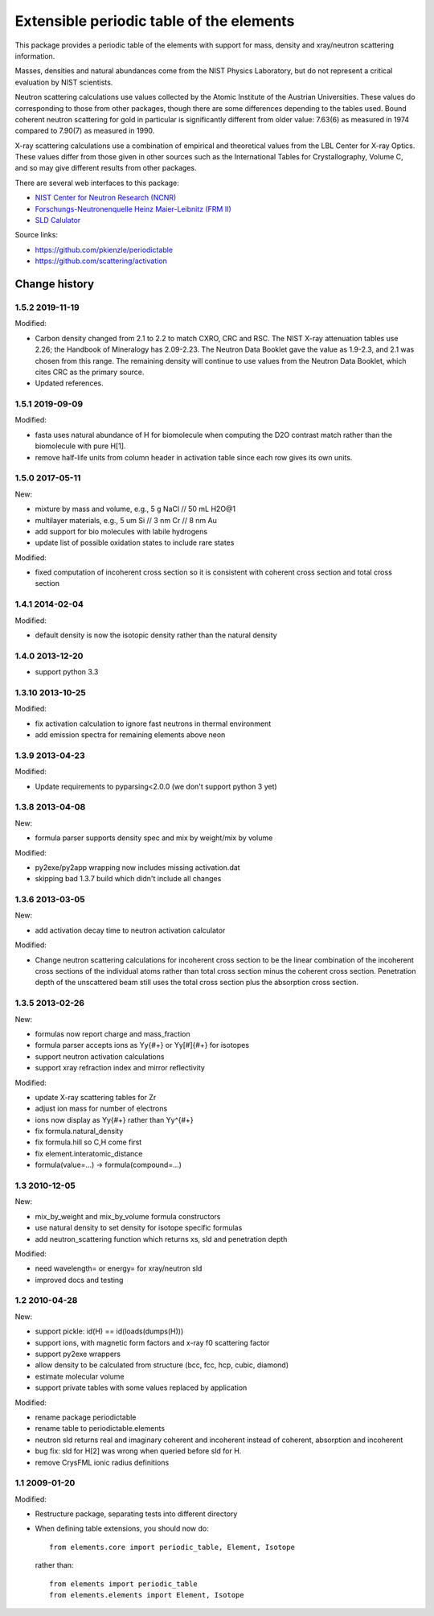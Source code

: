 =========================================
Extensible periodic table of the elements
=========================================

This package provides a periodic table of the elements with
support for mass, density and xray/neutron scattering information.

Masses, densities and natural abundances come from the
NIST Physics Laboratory, but do not represent a critical
evaluation by NIST scientists.

Neutron scattering calculations use values collected by the
Atomic Institute of the Austrian Universities.  These values
do corresponding to those from other packages, though there
are some differences depending to the tables used.  Bound
coherent neutron scattering for gold in particular is significantly
different from older value: 7.63(6) as measured in 1974
compared to 7.90(7) as measured in 1990.

X-ray scattering calculations use a combination of empirical and
theoretical values from the LBL Center for X-ray Optics.  These
values differ from those given in other sources such as the
International Tables for Crystallography, Volume C, and so may
give different results from other packages.

There are several web interfaces to this package:

* `NIST Center for Neutron Research (NCNR) <https://www.ncnr.nist.gov/resources/activation>`_
* `Forschungs-Neutronenquelle Heinz Maier-Leibnitz (FRM II) <https://webapps.frm2.tum.de/intranet/activation/>`_
* `SLD Calulator <https://sld-calculator.appspot.com/>`_

Source links:

* https://github.com/pkienzle/periodictable
* https://github.com/scattering/activation

|TravisStatus|_ |DOI|_

.. |TravisStatus| image:: https://travis-ci.org/pkienzle/periodictable.svg?branch=master
.. _TravisStatus: https://travis-ci.org/pkienzle/periodictable


.. |DOI| image:: https://zenodo.org/badge/1146700.svg
.. _DOI: https://zenodo.org/badge/latestdoi/1146700


Change history
==============

1.5.2 2019-11-19
----------------

Modified:

* Carbon density changed from 2.1 to 2.2 to match CXRO, CRC and RSC. The NIST
  X-ray attenuation tables use 2.26; the Handbook of Mineralogy has 2.09-2.23.
  The Neutron Data Booklet gave the value as 1.9-2.3, and 2.1 was chosen
  from this range.  The remaining density will continue to use values from the
  Neutron Data Booklet, which cites CRC as the primary source.
* Updated references.

1.5.1 2019-09-09
----------------

Modified:

* fasta uses natural abundance of H for biomolecule when computing the
  D2O contrast match rather than the biomolecule with pure H[1].
* remove half-life units from column header in activation table since
  each row gives its own units.

1.5.0 2017-05-11
----------------

New:

* mixture by mass and volume, e.g., 5 g NaCl // 50 mL H2O@1
* multilayer materials, e.g., 5 um Si // 3 nm Cr // 8 nm Au
* add support for bio molecules with labile hydrogens
* update list of possible oxidation states to include rare states

Modified:

* fixed computation of incoherent cross section so it is consistent with
  coherent cross section and total cross section


1.4.1 2014-02-04
----------------

Modified:

* default density is now the isotopic density rather than the natural density

1.4.0 2013-12-20
----------------

* support python 3.3

1.3.10 2013-10-25
-----------------

Modified:

* fix activation calculation to ignore fast neutrons in thermal environment
* add emission spectra for remaining elements above neon

1.3.9 2013-04-23
----------------

Modified:

* Update requirements to pyparsing<2.0.0 (we don't support python 3 yet)

1.3.8 2013-04-08
----------------

New:

* formula parser supports density spec and mix by weight/mix by volume

Modified:

* py2exe/py2app wrapping now includes missing activation.dat
* skipping bad 1.3.7 build which didn't include all changes

1.3.6 2013-03-05
----------------

New:

* add activation decay time to neutron activation calculator

Modified:

* Change neutron scattering calculations for incoherent cross section
  to be the linear combination of the incoherent cross sections of the
  individual atoms rather than total cross section minus the coherent
  cross section.  Penetration depth of the unscattered beam still uses
  the total cross section plus the absorption cross section.

1.3.5 2013-02-26
----------------

New:

* formulas now report charge and mass_fraction
* formula parser accepts ions as Yy{#+} or Yy[#]{#+} for isotopes
* support neutron activation calculations
* support xray refraction index and mirror reflectivity

Modified:

* update X-ray scattering tables for Zr
* adjust ion mass for number of electrons
* ions now display as Yy{#+} rather than Yy^{#+}
* fix formula.natural_density
* fix formula.hill so C,H come first
* fix element.interatomic_distance
* formula(value=...) -> formula(compound=...)

1.3  2010-12-05
---------------

New:

* mix_by_weight and mix_by_volume formula constructors
* use natural density to set density for isotope specific formulas
* add neutron_scattering function which returns xs, sld and penetration depth

Modified:

* need wavelength= or energy= for xray/neutron sld
* improved docs and testing

1.2  2010-04-28
---------------

New:

* support pickle: id(H) == id(loads(dumps(H)))
* support ions, with magnetic form factors and x-ray f0 scattering factor
* support py2exe wrappers
* allow density to be calculated from structure (bcc, fcc, hcp, cubic, diamond)
* estimate molecular volume
* support private tables with some values replaced by application

Modified:

* rename package periodictable
* rename table to periodictable.elements
* neutron sld returns real and imaginary coherent and incoherent
  instead of coherent, absorption and incoherent
* bug fix: sld for H[2] was wrong when queried before sld for H.
* remove CrysFML ionic radius definitions

1.1  2009-01-20
---------------

Modified:

* Restructure package, separating tests into different directory
* When defining table extensions, you should now do::

      from elements.core import periodic_table, Element, Isotope

  rather than::

      from elements import periodic_table
      from elements.elements import Element, Isotope

